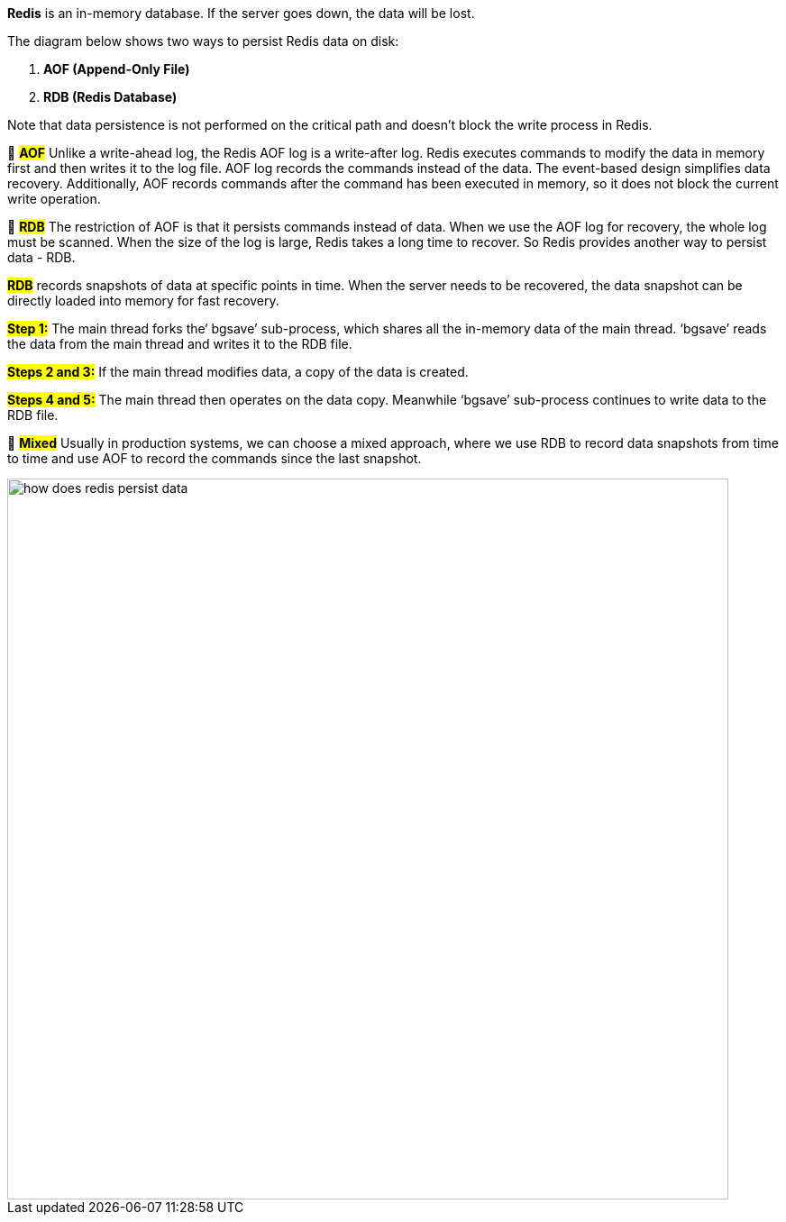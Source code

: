 *Redis* is an in-memory database. If the server goes down, the data will be lost.

The diagram below shows two ways to persist Redis data on disk:

1. *AOF (Append-Only File)*
2. *RDB (Redis Database)*

Note that data persistence is not performed on the critical path and doesn't block the write process in Redis.

🔹 #*AOF*#
Unlike a write-ahead log, the Redis AOF log is a write-after log. Redis executes commands to modify the data in memory first and then writes it to the log file. AOF log records the commands instead of the data. The event-based design simplifies data recovery. Additionally, AOF records commands after the command has been executed in memory, so it does not block the current write operation.

🔹 #*RDB*#
The restriction of AOF is that it persists commands instead of data. When we use the AOF log for recovery, the whole log must be scanned. When the size of the log is large, Redis takes a long time to recover. So Redis provides another way to persist data - RDB.

#*RDB*# records snapshots of data at specific points in time. When the server needs to be recovered, the data snapshot can be directly loaded into memory for fast recovery.

#*Step 1:*# The main thread forks the‘ bgsave’ sub-process, which shares all the in-memory data of the main thread.  ‘bgsave’ reads the data from the main thread and writes it to the RDB file.

#*Steps 2 and 3:*#  If the main thread modifies data, a copy of the data is created.

#*Steps 4 and 5:*# The main thread then operates on the data copy. Meanwhile ‘bgsave’ sub-process continues to write data to the RDB file.

🔹 #*Mixed*#
Usually in production systems, we can choose a mixed approach, where we use RDB to record data snapshots from time to time and use AOF to record the commands since the last snapshot.

image::how-does-redis-persist-data.webp[width = 800]
